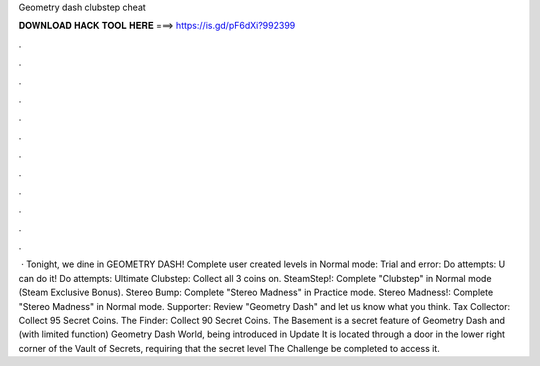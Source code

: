 Geometry dash clubstep cheat

𝐃𝐎𝐖𝐍𝐋𝐎𝐀𝐃 𝐇𝐀𝐂𝐊 𝐓𝐎𝐎𝐋 𝐇𝐄𝐑𝐄 ===> https://is.gd/pF6dXi?992399

.

.

.

.

.

.

.

.

.

.

.

.

 · Tonight, we dine in GEOMETRY DASH! Complete user created levels in Normal mode: Trial and error: Do attempts: U can do it! Do attempts: Ultimate Clubstep: Collect all 3 coins on. SteamStep!: Complete "Clubstep" in Normal mode (Steam Exclusive Bonus). Stereo Bump: Complete "Stereo Madness" in Practice mode. Stereo Madness!: Complete "Stereo Madness" in Normal mode. Supporter: Review "Geometry Dash" and let us know what you think. Tax Collector: Collect 95 Secret Coins. The Finder: Collect 90 Secret Coins. The Basement is a secret feature of Geometry Dash and (with limited function) Geometry Dash World, being introduced in Update It is located through a door in the lower right corner of the Vault of Secrets, requiring that the secret level The Challenge be completed to access it.
